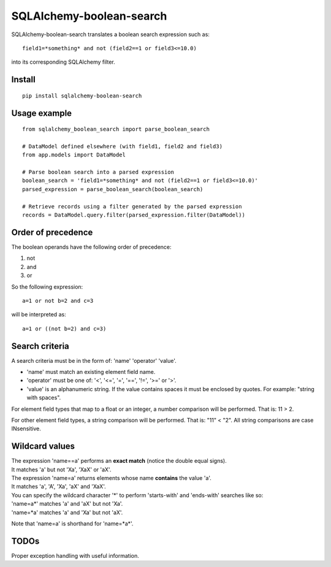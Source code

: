 .. SQLAlchemy-boolean-search documentation master file, created by
   sphinx-quickstart on Wed Aug  5 19:14:24 2015.
   You can adapt this file completely to your liking, but it should at least
   contain the root `toctree` directive.

SQLAlchemy-boolean-search
========
SQLAlchemy-boolean-search translates a boolean search expression such as::

    field1=*something* and not (field2==1 or field3<=10.0)

into its corresponding SQLAlchemy filter.

Install
--------
::

    pip install sqlalchemy-boolean-search


Usage example
--------
::

    from sqlalchemy_boolean_search import parse_boolean_search

    # DataModel defined elsewhere (with field1, field2 and field3)
    from app.models import DataModel

    # Parse boolean search into a parsed expression
    boolean_search = 'field1=*something* and not (field2==1 or field3<=10.0)'
    parsed_expression = parse_boolean_search(boolean_search)

    # Retrieve records using a filter generated by the parsed expression
    records = DataModel.query.filter(parsed_expression.filter(DataModel))


Order of precedence
--------
The boolean operands have the following order of precedence:

1. not
2. and
3. or

So the following expression::

    a=1 or not b=2 and c=3

will be interpreted as::

    a=1 or ((not b=2) and c=3)


Search criteria
--------
A search criteria must be in the form of: 'name' 'operator' 'value'.

* 'name' must match an existing element field name.

* 'operator' must be one of: '<', '<=', '=', '==', '!=', '>=' or '>'.

* 'value' is an alphanumeric string. If the value contains spaces it must be enclosed by quotes. For example: "string with spaces".

For element field types that map to a float or an integer, a number comparison will be performed. That is: 11 > 2.

For other element field types, a string comparison will be performed. That is: "11" < "2". All string comparisons are case INsensitive.


Wildcard values
--------
| The expression 'name==a' performs an **exact match** (notice the double equal signs).
| It matches 'a' but not 'Xa', 'XaX' or 'aX'.

| The expression 'name=a' returns elements whose name **contains** the value 'a'.
| It matches 'a', 'A', 'Xa', 'aX' and 'XaX'.

| You can specify the wildcard character '*' to perform 'starts-with' and 'ends-with' searches like so:
| 'name=a*' matches 'a' and 'aX' but not 'Xa'.
| 'name=*a' matches 'a' and 'Xa' but not 'aX'.

Note that 'name=a' is shorthand for 'name=*a*'.


TODOs
-------
Proper exception handling with useful information.